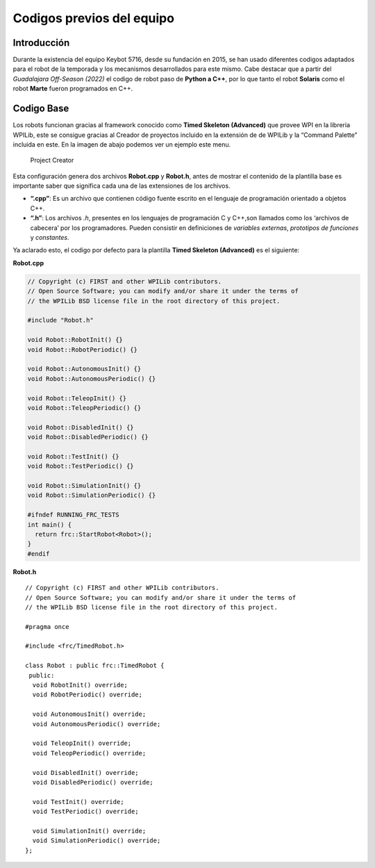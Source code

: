 Codigos previos del equipo
==========================

Introducción
------------

Durante la existencia del equipo Keybot 5716, desde su fundación en
2015, se han usado diferentes codigos adaptados para el robot de la
temporada y los mecanismos desarrollados para este mismo. Cabe destacar
que a partir del *Guadalajara Off-Season (2022)* el codigo de robot paso
de **Python a C++**, por lo que tanto el robot **Solaris** como el robot
**Marte** fueron programados en C++.

Codigo Base
-----------

Los robots funcionan gracias al framework conocido como **Timed Skeleton
(Advanced)** que provee WPI en la libreria WPILib, este se consigue
gracias al Creador de proyectos incluido en la extensión de de WPILib y
la “Command Palette” incluida en este. En la imagen de abajo podemos ver
un ejemplo este menu.

.. figure:: img/project_creator.png
   :alt: Project Creator

   Project Creator

Esta configuración genera dos archivos **Robot.cpp** y **Robot.h**,
antes de mostrar el contenido de la plantilla base es importante saber
que significa cada una de las extensiones de los archivos.

-  **“.cpp”**: Es un archivo que contienen código fuente escrito en el
   lenguaje de programación orientado a objetos C++.
-  **“.h”**: Los archivos *.h*, presentes en los lenguajes de
   programación C y C++,son llamados como los ‘archivos de cabecera’ por
   los programadores. Pueden consistir en definiciones de *variables
   externas*, *prototipos de funciones* y *constantes*.

Ya aclarado esto, el codigo por defecto para la plantilla **Timed
Skeleton (Advanced)** es el siguiente:

**Robot.cpp**

.. code:: cpp

   // Copyright (c) FIRST and other WPILib contributors.
   // Open Source Software; you can modify and/or share it under the terms of
   // the WPILib BSD license file in the root directory of this project.

   #include "Robot.h"

   void Robot::RobotInit() {}
   void Robot::RobotPeriodic() {}

   void Robot::AutonomousInit() {}
   void Robot::AutonomousPeriodic() {}

   void Robot::TeleopInit() {}
   void Robot::TeleopPeriodic() {}

   void Robot::DisabledInit() {}
   void Robot::DisabledPeriodic() {}

   void Robot::TestInit() {}
   void Robot::TestPeriodic() {}

   void Robot::SimulationInit() {}
   void Robot::SimulationPeriodic() {}

   #ifndef RUNNING_FRC_TESTS
   int main() {
     return frc::StartRobot<Robot>();
   }
   #endif

**Robot.h**

::

   // Copyright (c) FIRST and other WPILib contributors.
   // Open Source Software; you can modify and/or share it under the terms of
   // the WPILib BSD license file in the root directory of this project.

   #pragma once

   #include <frc/TimedRobot.h>

   class Robot : public frc::TimedRobot {
    public:
     void RobotInit() override;
     void RobotPeriodic() override;

     void AutonomousInit() override;
     void AutonomousPeriodic() override;

     void TeleopInit() override;
     void TeleopPeriodic() override;

     void DisabledInit() override;
     void DisabledPeriodic() override;

     void TestInit() override;
     void TestPeriodic() override;

     void SimulationInit() override;
     void SimulationPeriodic() override;
   };

